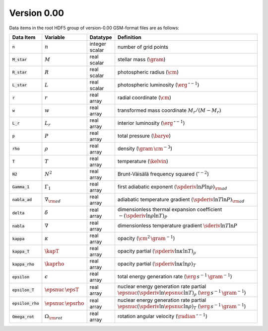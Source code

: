 Version 0.00
------------

Data items in the root HDF5 group of version-0.00 GSM-format files are as follows:

.. list-table::
   :widths: 8 8 8 66
   :header-rows: 1

   * - Data Item
     - Variable
     - Datatype
     - Definition
   * - :code:`n`
     - :math:`n`
     - integer scalar
     - number of grid points
   * - :code:`M_star`
     - :math:`M`
     - real scalar
     - stellar mass (:math:`\gram`)
   * - :code:`R_star`
     - :math:`R`
     - real scalar
     - photospheric radius (:math:`\cm`)
   * - :code:`L_star`
     - :math:`L`
     - real scalar
     - photospheric luminosity (:math:`\erg\,\second^{-1}`)
   * - :code:`r`
     - :math:`r`
     - real array
     - radial coordinate (:math:`\cm`)
   * - :code:`w`
     - :math:`w`
     - real array
     - transformed mass coordinate :math:`M_{r}/(M-M_{r})`
   * - :code:`L_r`
     - :math:`L_{r}`
     - real array
     - interior luminosity (:math:`\erg\,\second^{-1}`)
   * - :code:`p`
     - :math:`P`
     - real array
     - total pressure (:math:`\barye`)
   * - :code:`rho`
     - :math:`\rho`
     - real array
     - density (:math:`\gram\,\cm^{-3}`)
   * - :code:`T`
     - :math:`T`
     - real array
     - temperature (:math:`\kelvin`)
   * - :code:`N2`
     - :math:`N^{2}`
     - real array
     - Brunt-Väisälä frequency squared (:math:`\second^{-2}`)
   * - :code:`Gamma_1`
     - :math:`\Gamma_{1}`
     - real array
     - first adiabatic exponent :math:`(\spderiv{\ln P}{\ln \rho})_{\rm ad}`
   * - :code:`nabla_ad`
     - :math:`\nabla_{\rm ad}`
     - real array
     - adiabatic temperature gradient :math:`(\spderiv{\ln T}{\ln P})_{\rm ad}`
   * - :code:`delta`
     - :math:`\delta`
     - real array
     - dimensionless thermal expansion coefficient :math:`-(\spderiv{\ln \rho}{\ln T})_{P}`
   * - :code:`nabla`
     - :math:`\nabla`
     - real array
     - dimensionless temperature gradient :math:`\sderiv{\ln T}{\ln P}`
   * - :code:`kappa`
     - :math:`\kappa`
     - real array
     - opacity (:math:`\cm^{2}\,\gram^{-1}`)
   * - :code:`kappa_T`
     - :math:`\kapT`
     - real array
     - opacity partial :math:`(\spderiv{\ln \kappa}{\ln T})_{\rho}`
   * - :code:`kappa_rho`
     - :math:`\kaprho`
     - real array
     - opacity partial :math:`(\spderiv{\ln \kappa}{\ln \rho})_{T}`
   * - :code:`epsilon`
     - :math:`\epsilon`
     - real array
     - total energy generation rate (:math:`\erg\,s^{-1}\,\gram^{-1}`)
   * - :code:`epsilon_T`
     - :math:`\epsnuc\,\epsT`
     - real array
     - nuclear energy generation rate partial :math:`\epsnuc (\spderiv{\ln \epsnuc}{\ln T})_{\rho}` (:math:`\erg\,s^{-1}\,\gram^{-1}`)
   * - :code:`epsilon_rho`
     - :math:`\epsnuc\,\epsrho`
     - real array
     - nuclear energy generation rate partial :math:`\epsnuc (\spderiv{\ln \epsnuc}{\ln \rho})_{T}` (:math:`\erg\,s^{-1}\,\gram^{-1}`)
   * - :code:`Omega_rot`
     - :math:`\Omega_{\rm rot}`
     - real array
     - rotation angular velocity (:math:`\radian\,\second^{-1}`)
